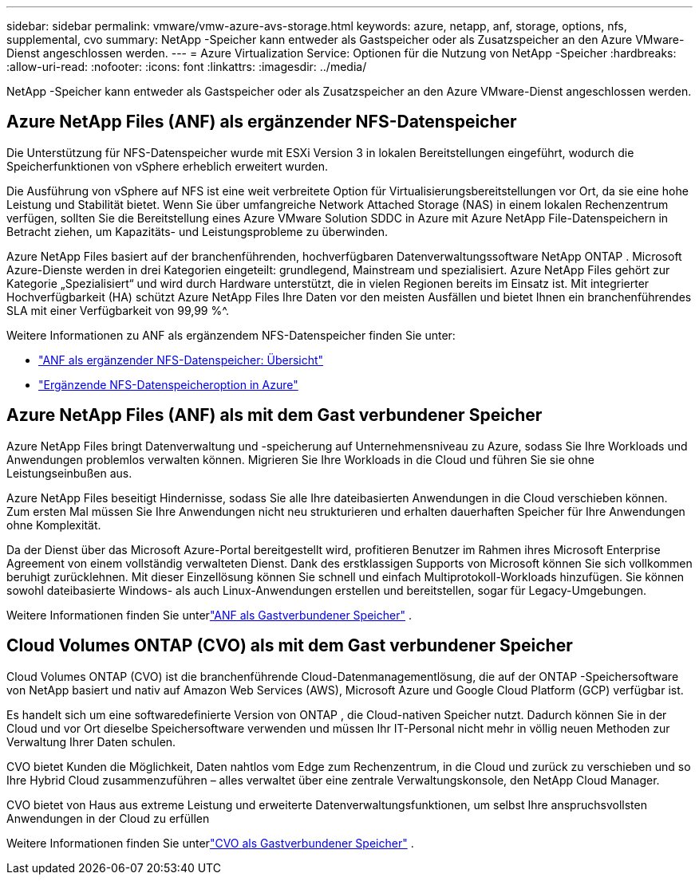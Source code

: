 ---
sidebar: sidebar 
permalink: vmware/vmw-azure-avs-storage.html 
keywords: azure, netapp, anf, storage, options, nfs, supplemental, cvo 
summary: NetApp -Speicher kann entweder als Gastspeicher oder als Zusatzspeicher an den Azure VMware-Dienst angeschlossen werden. 
---
= Azure Virtualization Service: Optionen für die Nutzung von NetApp -Speicher
:hardbreaks:
:allow-uri-read: 
:nofooter: 
:icons: font
:linkattrs: 
:imagesdir: ../media/


[role="lead"]
NetApp -Speicher kann entweder als Gastspeicher oder als Zusatzspeicher an den Azure VMware-Dienst angeschlossen werden.



== Azure NetApp Files (ANF) als ergänzender NFS-Datenspeicher

Die Unterstützung für NFS-Datenspeicher wurde mit ESXi Version 3 in lokalen Bereitstellungen eingeführt, wodurch die Speicherfunktionen von vSphere erheblich erweitert wurden.

Die Ausführung von vSphere auf NFS ist eine weit verbreitete Option für Virtualisierungsbereitstellungen vor Ort, da sie eine hohe Leistung und Stabilität bietet.  Wenn Sie über umfangreiche Network Attached Storage (NAS) in einem lokalen Rechenzentrum verfügen, sollten Sie die Bereitstellung eines Azure VMware Solution SDDC in Azure mit Azure NetApp File-Datenspeichern in Betracht ziehen, um Kapazitäts- und Leistungsprobleme zu überwinden.

Azure NetApp Files basiert auf der branchenführenden, hochverfügbaren Datenverwaltungssoftware NetApp ONTAP .  Microsoft Azure-Dienste werden in drei Kategorien eingeteilt: grundlegend, Mainstream und spezialisiert.  Azure NetApp Files gehört zur Kategorie „Spezialisiert“ und wird durch Hardware unterstützt, die in vielen Regionen bereits im Einsatz ist.  Mit integrierter Hochverfügbarkeit (HA) schützt Azure NetApp Files Ihre Daten vor den meisten Ausfällen und bietet Ihnen ein branchenführendes SLA mit einer Verfügbarkeit von 99,99 %^.

Weitere Informationen zu ANF als ergänzendem NFS-Datenspeicher finden Sie unter:

* link:vmw-azure-avs-nfs-ds-overview.html["ANF als ergänzender NFS-Datenspeicher: Übersicht"]
* link:vmw-azure-avs-nfs-ds-config.html["Ergänzende NFS-Datenspeicheroption in Azure"]




== Azure NetApp Files (ANF) als mit dem Gast verbundener Speicher

Azure NetApp Files bringt Datenverwaltung und -speicherung auf Unternehmensniveau zu Azure, sodass Sie Ihre Workloads und Anwendungen problemlos verwalten können.  Migrieren Sie Ihre Workloads in die Cloud und führen Sie sie ohne Leistungseinbußen aus.

Azure NetApp Files beseitigt Hindernisse, sodass Sie alle Ihre dateibasierten Anwendungen in die Cloud verschieben können.  Zum ersten Mal müssen Sie Ihre Anwendungen nicht neu strukturieren und erhalten dauerhaften Speicher für Ihre Anwendungen ohne Komplexität.

Da der Dienst über das Microsoft Azure-Portal bereitgestellt wird, profitieren Benutzer im Rahmen ihres Microsoft Enterprise Agreement von einem vollständig verwalteten Dienst.  Dank des erstklassigen Supports von Microsoft können Sie sich vollkommen beruhigt zurücklehnen.  Mit dieser Einzellösung können Sie schnell und einfach Multiprotokoll-Workloads hinzufügen. Sie können sowohl dateibasierte Windows- als auch Linux-Anwendungen erstellen und bereitstellen, sogar für Legacy-Umgebungen.

Weitere Informationen finden Sie unterlink:vmw-azure-avs-guest-storage.html#anf["ANF als Gastverbundener Speicher"] .



== Cloud Volumes ONTAP (CVO) als mit dem Gast verbundener Speicher

Cloud Volumes ONTAP (CVO) ist die branchenführende Cloud-Datenmanagementlösung, die auf der ONTAP -Speichersoftware von NetApp basiert und nativ auf Amazon Web Services (AWS), Microsoft Azure und Google Cloud Platform (GCP) verfügbar ist.

Es handelt sich um eine softwaredefinierte Version von ONTAP , die Cloud-nativen Speicher nutzt. Dadurch können Sie in der Cloud und vor Ort dieselbe Speichersoftware verwenden und müssen Ihr IT-Personal nicht mehr in völlig neuen Methoden zur Verwaltung Ihrer Daten schulen.

CVO bietet Kunden die Möglichkeit, Daten nahtlos vom Edge zum Rechenzentrum, in die Cloud und zurück zu verschieben und so Ihre Hybrid Cloud zusammenzuführen – alles verwaltet über eine zentrale Verwaltungskonsole, den NetApp Cloud Manager.

CVO bietet von Haus aus extreme Leistung und erweiterte Datenverwaltungsfunktionen, um selbst Ihre anspruchsvollsten Anwendungen in der Cloud zu erfüllen

Weitere Informationen finden Sie unterlink:vmw-azure-avs-guest-storage.html#azure-cvo["CVO als Gastverbundener Speicher"] .
